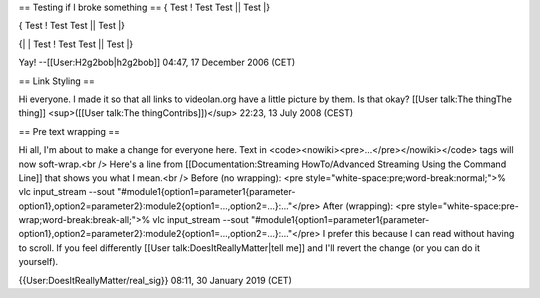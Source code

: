 == Testing if I broke something == { Test ! Test Test \|\| Test \|}

{ Test ! Test Test \|\| Test \|}

{\| \| Test ! Test Test \|\| Test \|}

Yay! --[[User:H2g2bob|h2g2bob]] 04:47, 17 December 2006 (CET)

== Link Styling ==

Hi everyone. I made it so that all links to videolan.org have a little
picture by them. Is that okay? [[User talk:The thingThe thing]]
<sup>([[User talk:The thingContribs]])</sup> 22:23, 13 July 2008 (CEST)

== Pre text wrapping ==

Hi all, I'm about to make a change for everyone here. Text in
<code><nowiki><pre>...</pre></nowiki></code> tags will now soft-wrap.<br
/> Here's a line from [[Documentation:Streaming HowTo/Advanced Streaming
Using the Command Line]] that shows you what I mean.<br /> Before (no
wrapping): <pre style="white-space:pre;word-break:normal;">% vlc
input_stream --sout
"#module1{option1=parameter1{parameter-option1},option2=parameter2}:module2{option1=...,option2=...}:..."</pre>
After (wrapping): <pre
style="white-space:pre-wrap;word-break:break-all;">% vlc input_stream
--sout
"#module1{option1=parameter1{parameter-option1},option2=parameter2}:module2{option1=...,option2=...}:..."</pre>
I prefer this because I can read without having to scroll. If you feel
differently [[User talk:DoesItReallyMatter|tell me]] and I'll revert the
change (or you can do it yourself).

{{User:DoesItReallyMatter/real_sig}} 08:11, 30 January 2019 (CET)
